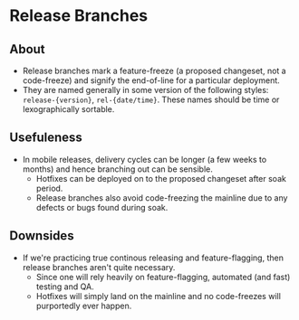 * Release Branches
** About
  - Release branches mark a feature-freeze (a proposed changeset, not a code-freeze) and signify the end-of-line for a particular deployment.
  - They are named generally in some version of the following styles: ~release-{version}~, ~rel-{date/time}~. These names should be time or lexographically sortable.
** Usefuleness
  - In mobile releases, delivery cycles can be longer (a few weeks to months) and hence branching out can be sensible.
    - Hotfixes can be deployed on to the proposed changeset after soak period.
    - Release branches also avoid code-freezing the mainline due to any defects or bugs found during soak.
** Downsides
  - If we're practicing true continous releasing and feature-flagging, then release branches aren't quite necessary.
    - Since one will rely heavily on feature-flagging, automated (and fast) testing and QA.
    - Hotfixes will simply land on the mainline and no code-freezes will purportedly ever happen.
